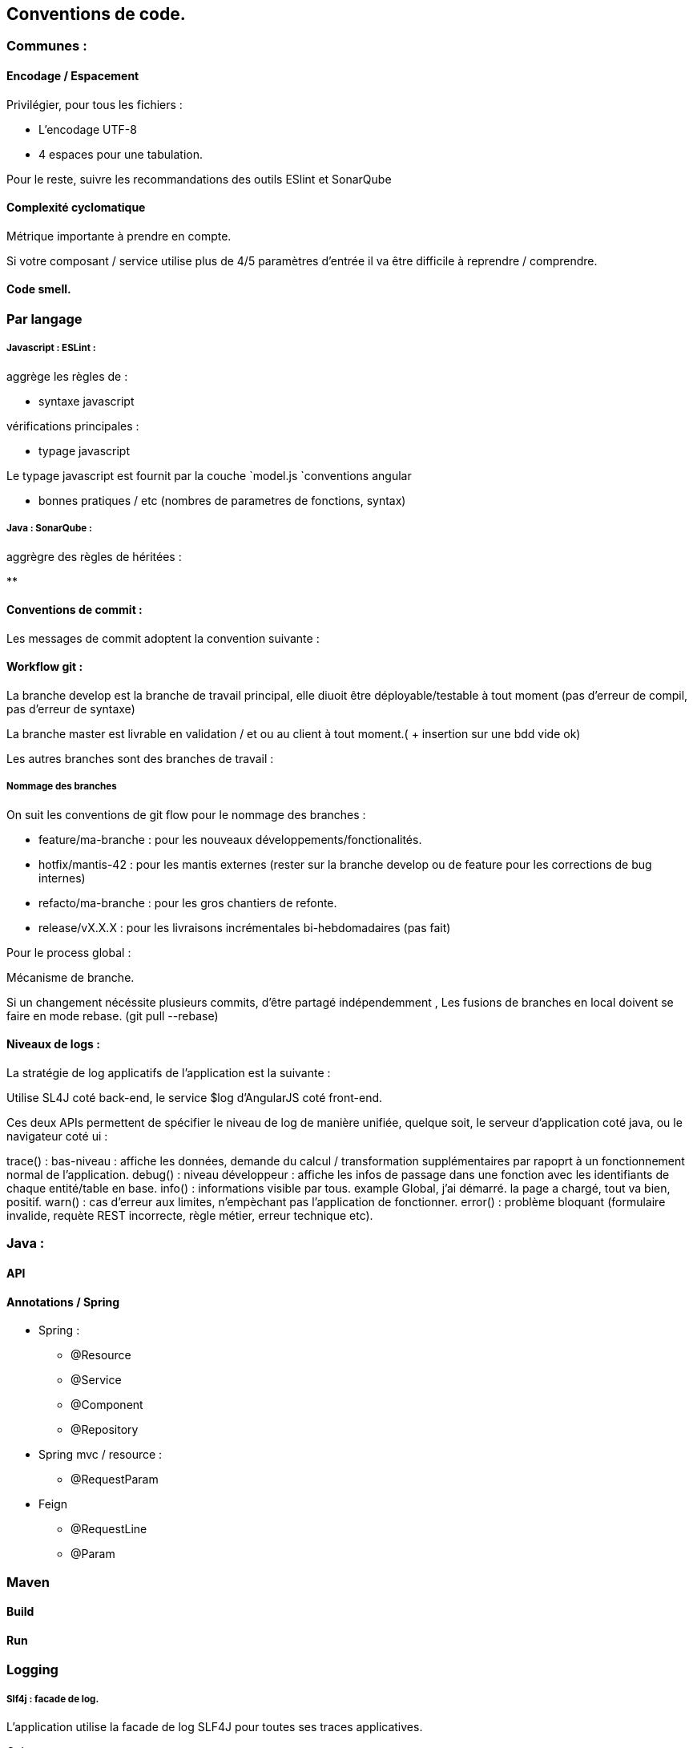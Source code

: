 == Conventions de code.

=== Communes :

==== Encodage / Espacement

Privilégier, pour tous les fichiers :

- L'encodage UTF-8
- 4 espaces pour une tabulation.

Pour le reste, suivre les recommandations des outils ESlint et SonarQube

==== Complexité cyclomatique

Métrique importante à prendre en compte.

Si votre composant / service utilise plus de 4/5 paramètres d'entrée
il va être difficile à reprendre / comprendre.

==== Code smell.

=== Par langage

===== Javascript : ESLint :

aggrège les règles de :

* syntaxe javascript

vérifications principales :

* typage javascript

Le typage javascript est fournit par la couche `model.js
`conventions angular

* bonnes pratiques / etc (nombres de parametres de fonctions, syntax)

===== Java : SonarQube :

aggrègre des règles de héritées :

**


==== Conventions de commit :

Les messages de commit adoptent la convention suivante :

// todo rappel page git wiki. conventions de commit

==== Workflow git :

La branche develop est la branche de travail principal, elle diuoit être déployable/testable à tout moment (pas d'erreur de compil, pas d'erreur de syntaxe)

La branche master est livrable en validation / et ou au client à tout moment.( + insertion sur une bdd vide ok)

Les autres branches sont des branches de travail :

===== Nommage des branches

On suit les conventions de git flow pour le nommage des branches  :

* feature/ma-branche : pour les nouveaux développements/fonctionalités.
* hotfix/mantis-42 : pour les mantis externes (rester sur la branche develop ou de feature pour les corrections de bug internes)
* refacto/ma-branche : pour les gros chantiers de refonte.
* release/vX.X.X : pour les livraisons incrémentales bi-hebdomadaires (pas fait)

Pour le process global :

Mécanisme de branche.

Si un changement nécéssite plusieurs commits, d'être partagé indépendemment ,
Les fusions de branches en local doivent se faire en mode rebase. (git pull --rebase)



==== Niveaux de logs :

La stratégie de log applicatifs de l'application est la suivante :

Utilise SL4J coté back-end, le service $log d'AngularJS coté front-end.

Ces deux APIs permettent de spécifier le niveau de log de manière unifiée,
quelque soit, le serveur d'application coté java, ou le navigateur coté ui :

trace() : bas-niveau : affiche les données, demande du calcul / transformation supplémentaires par rapoprt à un fonctionnement normal de l'application.
debug() : niveau développeur : affiche les infos de passage dans une fonction avec les identifiants de chaque entité/table en base.
info() : informations visible par tous. example Global, j'ai démarré. la page a chargé, tout va bien, positif.
warn() : cas d'erreur aux limites, n'empèchant pas l'application de fonctionner.
error() : problème bloquant (formulaire invalide, requète REST incorrecte, règle métier, erreur technique etc).

=== Java :

==== API


==== Annotations / Spring

- Spring :

* @Resource
* @Service
* @Component
* @Repository

- Spring mvc / resource :

* @RequestParam

- Feign

* @RequestLine
* @Param

=== Maven


==== Build

==== Run



=== Logging

===== Slf4j : facade de log.

L'application utilise la facade de log SLF4J pour toutes ses traces applicatives.

Cela permets :

* de s'abstraire du mécanisme de log utilisé par la plate-forme cible (fichier, console, stockage en base etc...)

* D'utiliser une interface de programmation unifiée au sein du code java.

Logger statique de classe :

Chaque classe utilisant le log doit définir en membre statique un LOGGER.

example :

```java
    private static final Logger LOGGER = LoggerFactory.getLogger(MaClass.class);
```

==== Javascript

===== Eslint

Eslint utilise le preset de règles par défaut pour ES6 avec des règles AngularJS.

Elles concernents :

===== Syntaxe

Chaque service renvoie des objets modèle de données eslint.

===== Injection par nom de variables

Les variables préfixées par $ sont injectées par angular.

Un mécanisme de build () transforme les annotations øngInject en tableau plus fonctions :

examples

